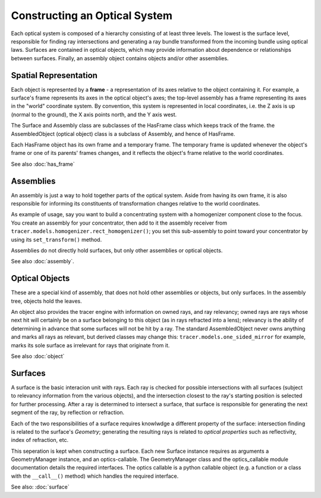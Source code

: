 
Constructing an Optical System
===============================

Each optical system is composed of a hierarchy consisting of at least three
levels. The lowest is the surface level, responsible for finding ray
intersections and generating a ray bundle transformed from the incoming bundle
using optical laws. Surfaces are contained in optical objects, which may
provide information about dependence or relationships between surfaces. 
Finally, an assembly object contains objects and/or other assemblies.

Spatial Representation
----------------------

Each object is represented by a **frame** - a representation of its axes
relative to the object containing it. For example, a surface's frame represents
its axes in the optical object's axes; the top-level assembly has a frame
representing its axes in the "world" coordinate system. By convention, this
system is represented in local coordinates, i.e. the Z axis is up (normal to
the ground), the X axis points north, and the Y axis west.

The Surface and Assembly class are subclasses of the HasFrame class which keeps
track of the frame. the AssembledObject (optical object) class is a subclass of
Assembly, and hence of HasFrame.

Each HasFrame object has its own frame and a temporary frame. The temporary
frame is updated whenever the object's frame or one of its parents' frames
changes, and it reflects the object's frame relative to the world coordinates.

See also :doc:`has_frame`

Assemblies
----------
An assembly is just a way to hold together parts of the optical system. Aside
from having its own frame, it is also responsible for informing its
constituents of transformation changes relative to the world coordinates.

As example of usage, say you want to build a concentrating system with a
homogenizer component close to the focus. You create an assembly for your
concentrator, then add to it the assembly receiver from 
``tracer.models.homogenizer.rect_homogenizer()``; you set this sub-assembly to
point toward your concentrator by using its ``set_transform()`` method.

Assemblies do not directly hold surfaces, but only other assemblies or optical
objects.

See also :doc:`assembly`.

Optical Objects
---------------
These are a special kind of assembly, that does not hold other assemblies or
objects, but only surfaces. In the assembly tree, objects hold the leaves.

An object also provides the tracer engine with information on owned rays, and
ray relevancy; owned rays are rays whose next hit will certainly be on a
surface belonging to this object (as in rays refracted into a lens); relevancy
is the ability of determining in advance that some surfaces will not be hit by
a ray. The standard AssembledObject never owns anything and marks all rays as
relevant, but derived classes may change this: ``tracer.models.one_sided_mirror``
for example, marks its sole surface as irrelevant for rays that originate from
it.

See also :doc:`object`

Surfaces
--------
A surface is the basic interacion unit with rays. Each ray is checked for
possible intersections with all surfaces (subject to relevancy information from
the various objects), and the intersection closest to the ray's starting
position is selected for further processing. After a ray is determined to
intersect a surface, that surface is responsible for generating the next
segment of the ray, by reflection or refraction.

Each of the two responsibilities of a surface requires knowlwdge a different
property of the surface: intersection finding is related to the surface's
*Geometry*; generating the resulting rays is related to *optical properties*
such as reflectivity, index of refraction, etc.

This seperation is kept when constructing a surface. Each new Surface instance
requires as arguments a GeometryManager instance, and an optics-callable. The 
GeometryManager class and the optics_callable module documentation details the
required interfaces. The optics callable is a python callable object (e.g. a
function or a class with the ``__call__()`` method) which handles the required
interface.

See also: :doc:`surface`

